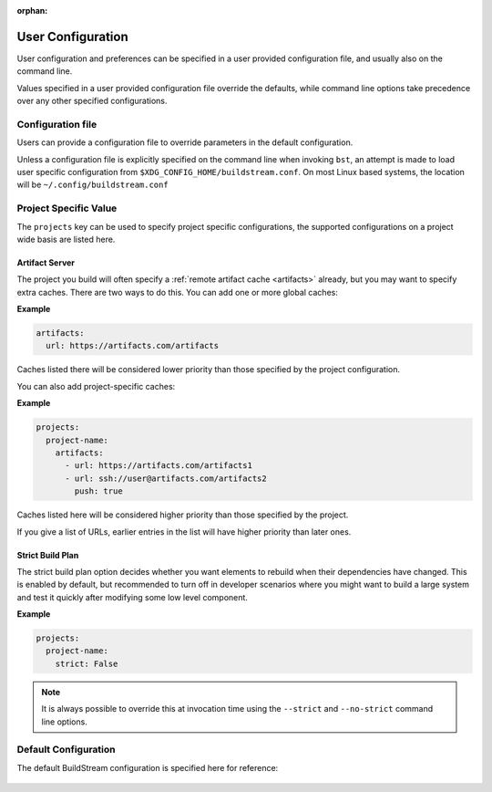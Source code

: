 :orphan:

.. _config:


User Configuration
==================
User configuration and preferences can be specified in a user provided
configuration file, and usually also on the command line.

Values specified in a user provided configuration file override the
defaults, while command line options take precedence over any other
specified configurations.


Configuration file
------------------
Users can provide a configuration file to override parameters in
the default configuration.

Unless a configuration file is explicitly specified on the command line when
invoking ``bst``, an attempt is made to load user specific configuration from
``$XDG_CONFIG_HOME/buildstream.conf``. On most Linux based systems, the location
will be ``~/.config/buildstream.conf``


Project Specific Value
----------------------
The ``projects`` key can be used to specify project specific configurations,
the supported configurations on a project wide basis are listed here.

.. _config_artifacts:

Artifact Server
~~~~~~~~~~~~~~~
The project you build will often specify a :ref:`remote artifact cache
<artifacts>` already, but you may want to specify extra caches. There are two
ways to do this.  You can add one or more global caches:

**Example**

.. code:: yaml

   artifacts:
     url: https://artifacts.com/artifacts

Caches listed there will be considered lower priority than those specified
by the project configuration.

You can also add project-specific caches:

**Example**

.. code:: yaml

   projects:
     project-name:
       artifacts:
         - url: https://artifacts.com/artifacts1
         - url: ssh://user@artifacts.com/artifacts2
           push: true

Caches listed here will be considered higher priority than those specified
by the project.

If you give a list of URLs, earlier entries in the list will have higher
priority than later ones.

Strict Build Plan
~~~~~~~~~~~~~~~~~
The strict build plan option decides whether you want elements
to rebuild when their dependencies have changed. This is enabled
by default, but recommended to turn off in developer scenarios where
you might want to build a large system and test it quickly after
modifying some low level component.


**Example**

.. code:: yaml

   projects:
     project-name:
       strict: False


.. note::

   It is always possible to override this at invocation time using
   the ``--strict`` and ``--no-strict`` command line options.


Default Configuration
---------------------
The default BuildStream configuration is specified here for reference:

  .. literalinclude:: ../../buildstream/data/userconfig.yaml
     :language: yaml
